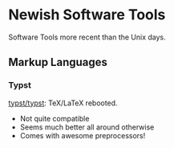 * Newish Software Tools

Software Tools more recent than the Unix days.

** Markup Languages

*** Typst

[[https://github.com/typst/typst][typst/typst]]: TeX/LaTeX rebooted.

- Not quite compatible
- Seems much better all around otherwise
- Comes with awesome preprocessors!
